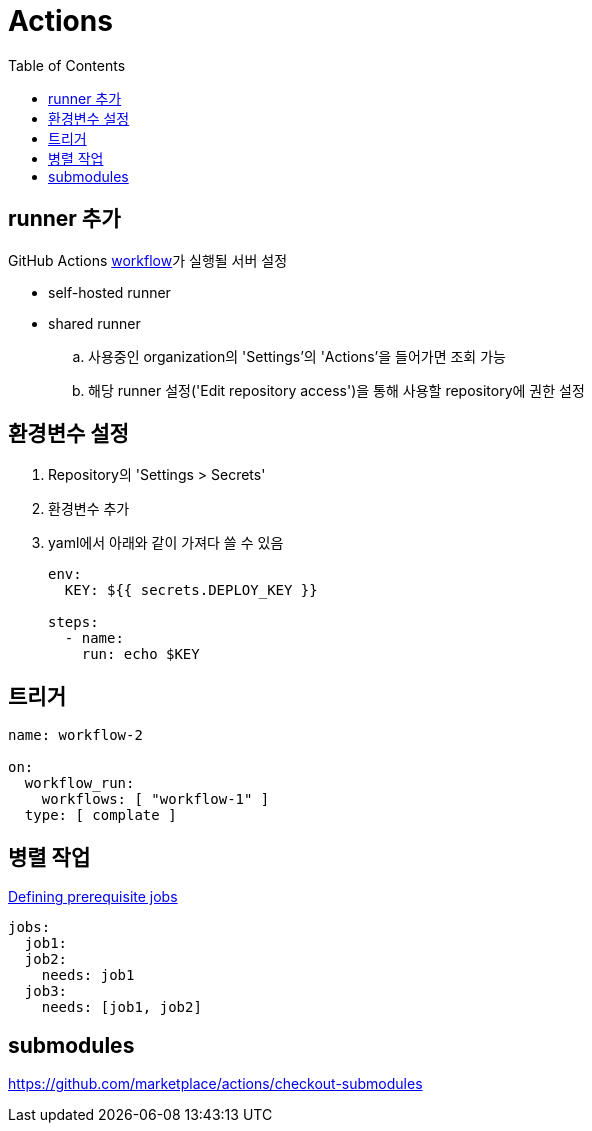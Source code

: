 = Actions
:toc:

== runner 추가

GitHub Actions https://docs.github.com/en/actions/learn-github-actions/understanding-github-actions#workflows[workflow]가 실행될 서버 설정

* self-hosted runner
* shared runner
.. 사용중인 organization의 'Settings'의 'Actions'을 들어가면 조회 가능
.. 해당 runner 설정('Edit repository access')을 통해 사용할 repository에 권한 설정

== 환경변수 설정

. Repository의 'Settings > Secrets'
. 환경변수 추가
. yaml에서 아래와 같이 가져다 쓸 수 있음
+
[source, yaml]
----
env:
  KEY: ${{ secrets.DEPLOY_KEY }}

steps:
  - name:
    run: echo $KEY
----

== 트리거

[source, yaml]
----
name: workflow-2

on:
  workflow_run:
    workflows: [ "workflow-1" ]
  type: [ complate ]
----

== 병렬 작업

https://docs.github.com/en/actions/using-jobs/using-jobs-in-a-workflow#defining-prerequisite-jobs[Defining prerequisite jobs]

[source, yaml]
----
jobs:
  job1:
  job2:
    needs: job1
  job3:
    needs: [job1, job2]
----

== submodules

https://github.com/marketplace/actions/checkout-submodules